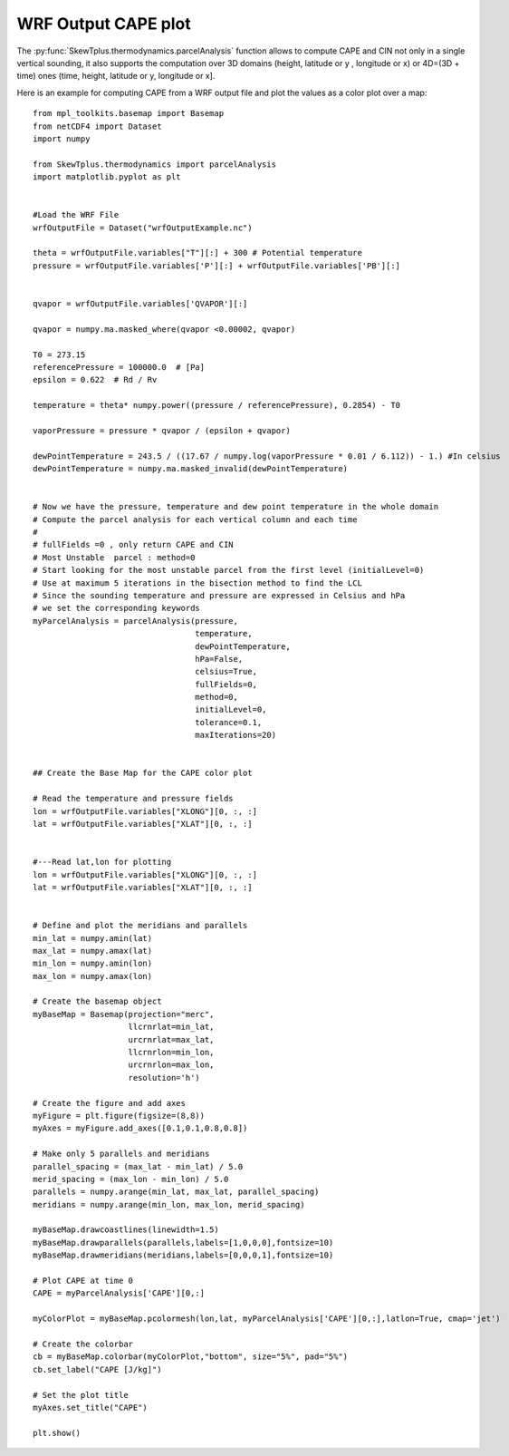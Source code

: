 .. _wrfOutputCAPE:


WRF Output CAPE plot
====================

The :py:func:`SkewTplus.thermodynamics.parcelAnalysis` function allows to compute 
CAPE and CIN not only in a single vertical sounding, it also supports the computation
over 3D domains (height, latitude or y , longitude or x) 
or 4D=(3D + time) ones (time, height, latitude or y, longitude or x].

Here is an example for computing CAPE from a WRF output file and plot the values
as a color plot over a map::
     
    
    from mpl_toolkits.basemap import Basemap
    from netCDF4 import Dataset
    import numpy
    
    from SkewTplus.thermodynamics import parcelAnalysis
    import matplotlib.pyplot as plt
    
    
    #Load the WRF File
    wrfOutputFile = Dataset("wrfOutputExample.nc")
    
    theta = wrfOutputFile.variables["T"][:] + 300 # Potential temperature
    pressure = wrfOutputFile.variables['P'][:] + wrfOutputFile.variables['PB'][:]
    
    
    qvapor = wrfOutputFile.variables['QVAPOR'][:]
    
    qvapor = numpy.ma.masked_where(qvapor <0.00002, qvapor)
    
    T0 = 273.15 
    referencePressure = 100000.0  # [Pa]
    epsilon = 0.622  # Rd / Rv
    
    temperature = theta* numpy.power((pressure / referencePressure), 0.2854) - T0
    
    vaporPressure = pressure * qvapor / (epsilon + qvapor)
    
    dewPointTemperature = 243.5 / ((17.67 / numpy.log(vaporPressure * 0.01 / 6.112)) - 1.) #In celsius
    dewPointTemperature = numpy.ma.masked_invalid(dewPointTemperature)
    
    
    # Now we have the pressure, temperature and dew point temperature in the whole domain
    # Compute the parcel analysis for each vertical column and each time
    #
    # fullFields =0 , only return CAPE and CIN 
    # Most Unstable  parcel : method=0
    # Start looking for the most unstable parcel from the first level (initialLevel=0)
    # Use at maximum 5 iterations in the bisection method to find the LCL
    # Since the sounding temperature and pressure are expressed in Celsius and hPa
    # we set the corresponding keywords
    myParcelAnalysis = parcelAnalysis(pressure,
                                      temperature,
                                      dewPointTemperature,
                                      hPa=False,
                                      celsius=True,
                                      fullFields=0,
                                      method=0,
                                      initialLevel=0,
                                      tolerance=0.1,
                                      maxIterations=20)
    
    
    ## Create the Base Map for the CAPE color plot 
    
    # Read the temperature and pressure fields
    lon = wrfOutputFile.variables["XLONG"][0, :, :]
    lat = wrfOutputFile.variables["XLAT"][0, :, :]
    
    
    #---Read lat,lon for plotting
    lon = wrfOutputFile.variables["XLONG"][0, :, :]
    lat = wrfOutputFile.variables["XLAT"][0, :, :]
    
    
    # Define and plot the meridians and parallels
    min_lat = numpy.amin(lat)
    max_lat = numpy.amax(lat)
    min_lon = numpy.amin(lon)
    max_lon = numpy.amax(lon)
        
    # Create the basemap object
    myBaseMap = Basemap(projection="merc",
                        llcrnrlat=min_lat,
                        urcrnrlat=max_lat,
                        llcrnrlon=min_lon,
                        urcrnrlon=max_lon,
                        resolution='h')
        
    # Create the figure and add axes
    myFigure = plt.figure(figsize=(8,8))
    myAxes = myFigure.add_axes([0.1,0.1,0.8,0.8])
    
    # Make only 5 parallels and meridians
    parallel_spacing = (max_lat - min_lat) / 5.0
    merid_spacing = (max_lon - min_lon) / 5.0
    parallels = numpy.arange(min_lat, max_lat, parallel_spacing)
    meridians = numpy.arange(min_lon, max_lon, merid_spacing)
        
    myBaseMap.drawcoastlines(linewidth=1.5)
    myBaseMap.drawparallels(parallels,labels=[1,0,0,0],fontsize=10)
    myBaseMap.drawmeridians(meridians,labels=[0,0,0,1],fontsize=10)
    
    # Plot CAPE at time 0
    CAPE = myParcelAnalysis['CAPE'][0,:]
    
    myColorPlot = myBaseMap.pcolormesh(lon,lat, myParcelAnalysis['CAPE'][0,:],latlon=True, cmap='jet')
      
    # Create the colorbar 
    cb = myBaseMap.colorbar(myColorPlot,"bottom", size="5%", pad="5%")
    cb.set_label("CAPE [J/kg]")
         
    # Set the plot title
    myAxes.set_title("CAPE")
               
    plt.show()

.. image:: ../img/wrfOutputCAPE.png

